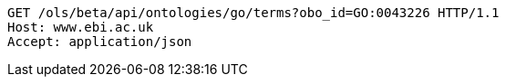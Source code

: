 [source,http]
----
GET /ols/beta/api/ontologies/go/terms?obo_id=GO:0043226 HTTP/1.1
Host: www.ebi.ac.uk
Accept: application/json

----